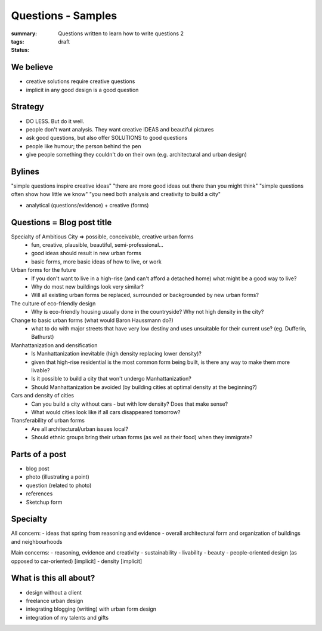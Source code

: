 Questions - Samples
==================================================

:summary: Questions written to learn how to write questions 2
:tags: 
:status: draft

We believe
--------------------------------------------------

- creative solutions require creative questions
- implicit in any good design is a good question


Strategy
--------------------------------------------------

- DO LESS. But do it well.
- people don't want analysis. They want creative IDEAS and beautiful pictures
- ask good questions, but also offer SOLUTIONS to good questions
- people like humour; the person behind the pen
- give people something they couldn't do on their own (e.g. architectural and urban design)


Bylines
--------------------------------------------------

"simple questions inspire creative ideas"
"there are more good ideas out there than you might think"
"simple questions often show how little we know"
"you need both analysis and creativity to build a city"

- analytical (questions/evidence) + creative (forms)


Questions = Blog post title
--------------------------------------------------

Specialty of Ambitious City => possible, conceivable, creative urban forms
	- fun, creative, plausible, beautiful, semi-professional...
	- good ideas should result in new urban forms
	- basic forms, more basic ideas of how to live, or work

Urban forms for the future
	- If you don't want to live in a high-rise (and can't afford a detached home) what might be a good way to live?
	- Why do most new buildings look very similar?
	- Will all existing urban forms be replaced, surrounded or backgrounded by new urban forms?

The culture of eco-friendly design
	- Why is eco-friendly housing usually done in the countryside? Why not high density in the city?

Change to basic urban forms (what would Baron Haussmann do?)
	- what to do with major streets that have very low destiny and uses unsuitable for their current use? (eg. Dufferin, Bathurst)

Manhattanization and densification
	- Is Manhattanization inevitable (high density replacing lower density)?
	- given that high-rise residential is the most common form being built, is there any way to make them more livable?
	- Is it possible to build a city that won't undergo Manhattanization?
	- Should Manhattanization be avoided (by building cities at optimal density at the beginning?)

Cars and density of cities
	- Can you build a city without cars - but with low density? Does that make sense?
	- What would cities look like if all cars disappeared tomorrow?

Transferability of urban forms
	- Are all architectural/urban issues local?
	- Should ethnic groups bring their urban forms (as well as their food) when they immigrate?


Parts of a post
--------------------------------------------------

- blog post
- photo (illustrating a point)
- question (related to photo)
- references
- Sketchup form

Specialty
--------------------------------------------------

All concern:
- ideas that spring from reasoning and evidence
- overall architectural form and organization of buildings and neighbourhoods

Main concerns:
- reasoning, evidence and creativity
- sustainability
- livability
- beauty
- people-oriented design (as opposed to car-oriented) [implicit]
- density [implicit]


What is this all about?
--------------------------------------------------

- design without a client
- freelance urban design
- integrating blogging (writing) with urban form design
- integration of my talents and gifts
